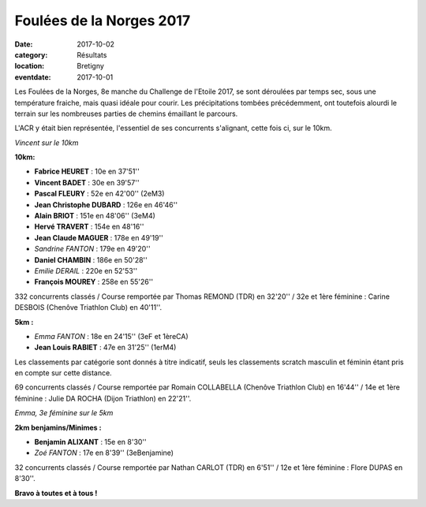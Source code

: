 Foulées de la Norges 2017
=========================

:date: 2017-10-02
:category: Résultats
:location: Bretigny
:eventdate: 2017-10-01

Les Foulées de la Norges, 8e manche du Challenge de l'Etoile 2017, se sont déroulées par temps sec, sous une température fraiche, mais quasi idéale pour courir. Les précipitations tombées précédemment, ont toutefois alourdi le terrain sur les nombreuses parties de chemins émaillant le parcours.

L'ACR y était bien représentée, l'essentiel de ses concurrents s'alignant, cette fois ci, sur le 10km.

.. image:: http://assets.acr-dijon.org/bret171.jpg

*Vincent sur le 10km*

**10km:**

- **Fabrice HEURET** : 10e en 37'51''
- **Vincent BADET** : 30e en 39'57''
- **Pascal FLEURY** : 52e en 42'00'' (2eM3)
- **Jean Christophe DUBARD** : 126e en 46'46''
- **Alain BRIOT** : 151e en 48'06'' (3eM4)
- **Hervé TRAVERT** : 154e en 48'16''
- **Jean Claude MAGUER** : 178e en 49'19''
- *Sandrine FANTON* : 179e en 49'20''
- **Daniel CHAMBIN** : 186e en 50'28''
- *Emilie DERAIL* : 220e en 52'53''
- **François MOUREY** : 258e en 55'26''

332 concurrents classés / Course remportée par Thomas REMOND (TDR) en 32'20'' / 32e et 1ère féminine : Carine DESBOIS (Chenôve Triathlon Club) en 40'11''.

**5km :**

- *Emma FANTON* : 18e en 24'15'' (3eF et 1èreCA)
- **Jean Louis RABIET** : 47e en 31'25'' (1erM4)

Les classements par catégorie sont donnés à titre indicatif, seuls les classements scratch masculin et féminin étant pris en compte sur cette distance.

69 concurrents classés / Course remportée par Romain COLLABELLA (Chenôve Triathlon Club) en 16'44'' / 14e et 1ère féminine : Julie DA ROCHA (Dijon Triathlon) en 22'21''.

.. image:: http://assets.acr-dijon.org/bret172.jpg

*Emma, 3e féminine sur le 5km*

**2km benjamins/Minimes :**

- **Benjamin ALIXANT** : 15e en 8'30''
- *Zoé FANTON* : 17e en 8'39'' (3eBenjamine)

32 concurrents classés / Course remportée par Nathan CARLOT (TDR) en 6'51'' / 12e et 1ère féminine : Flore DUPAS en 8'30''.

**Bravo à toutes et à tous !**
